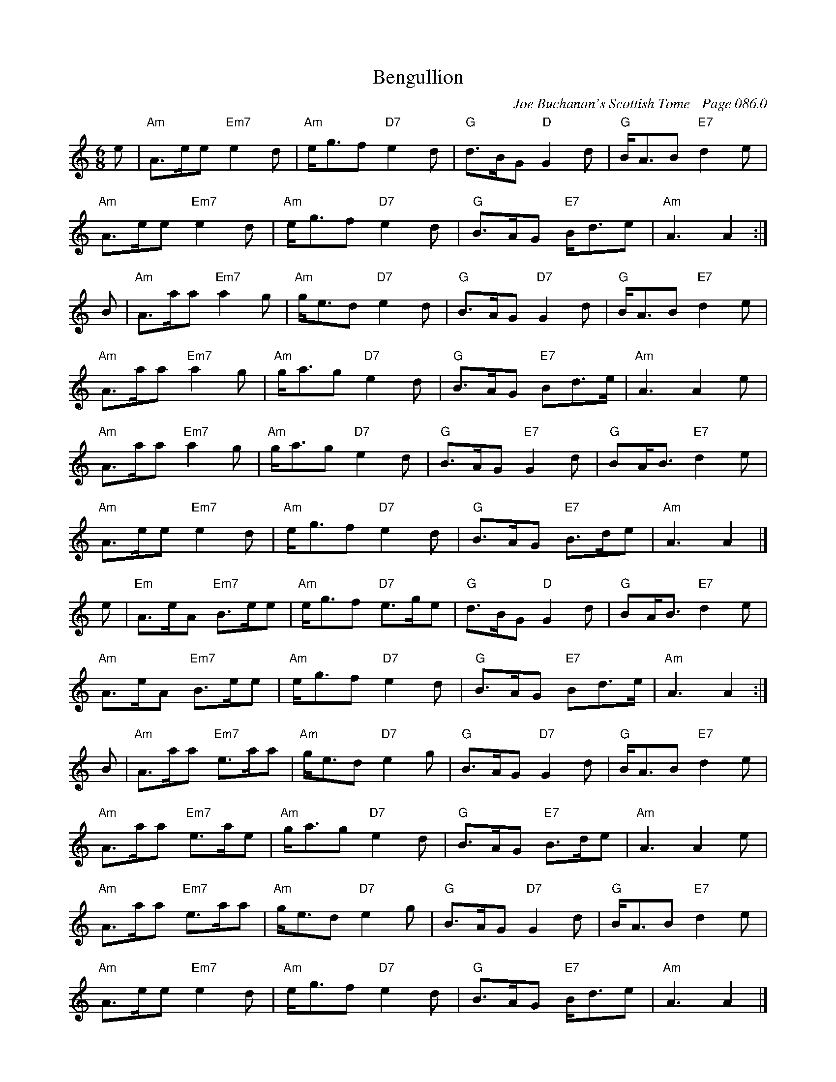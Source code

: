 X:313
T:Bengullion
C:Joe Buchanan's Scottish Tome - Page 086.0
I:086 0
R:March
Z:Carl Allison
L:1/8
M:6/8
K:C
e | "Am"A>ee "Em7"e2d | "Am"e<gf "D7"e2d | "G"d>BG "D"G2d | "G"B<AB "E7"d2e |
"Am"A>ee "Em7"e2d | "Am"e<gf "D7"e2d | "G"B>AG "E7"B<de | "Am"A3A2 :|
B | "Am"A>aa "Em7"a2g | "Am"g<ed "D7"e2d | "G"B>AG "D7"G2d | "G"B<AB "E7"d2e |
"Am"A>aa "Em7"a2g | "Am"g<ag "D7"e2d | "G"B>AG "E7"Bd>e | "Am"A3A2 e |
"Am"A>aa "Em7"a2g | "Am"g<ag "D7"e2d | "G"B>AG "E7"G2 d | "G"BA<B "E7"d2e |
"Am"A>ee "Em7"e2d | "Am"e<gf "D7"e2d | "G"B>AG "E7"B>de | "Am"A3 A2 |]
e | "Em"A>eA "Em7"B>ee | "Am"e<gf "D7"e>ge | "G"d>BG "D"G2d | "G"BA<B "E7"d2e |
"Am"A>eA "Em7"B>ee | "Am"e<gf "D7"e2d | "G"B>AG "E7"Bd>e | "Am"A3A2 :|
B | "Am"A>aa "Em7"e>aa | "Am"g<ed "D7"e2g | "G"B>AG "D7"G2d | "G"B<AB "E7"d2e |
"Am"A>aa "Em7"e>ae | "Am"g<ag "D7"e2d | "G"B>AG "E7"B>de | "Am"A3A2 e |
"Am"A>aa "Em7"e>aa | "Am"g<ed "D7"e2g | "G"B>AG "D7"G2d | "G"B<AB "E7"d2e |
"Am"A>ee "Em7"e2d | "Am"e<gf "D7"e2d | "G"B>AG "E7"B<de | "Am"A3A2 |]
